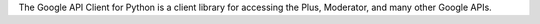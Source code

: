 The Google API Client for Python is a client library for
accessing the Plus, Moderator, and many other Google APIs.

